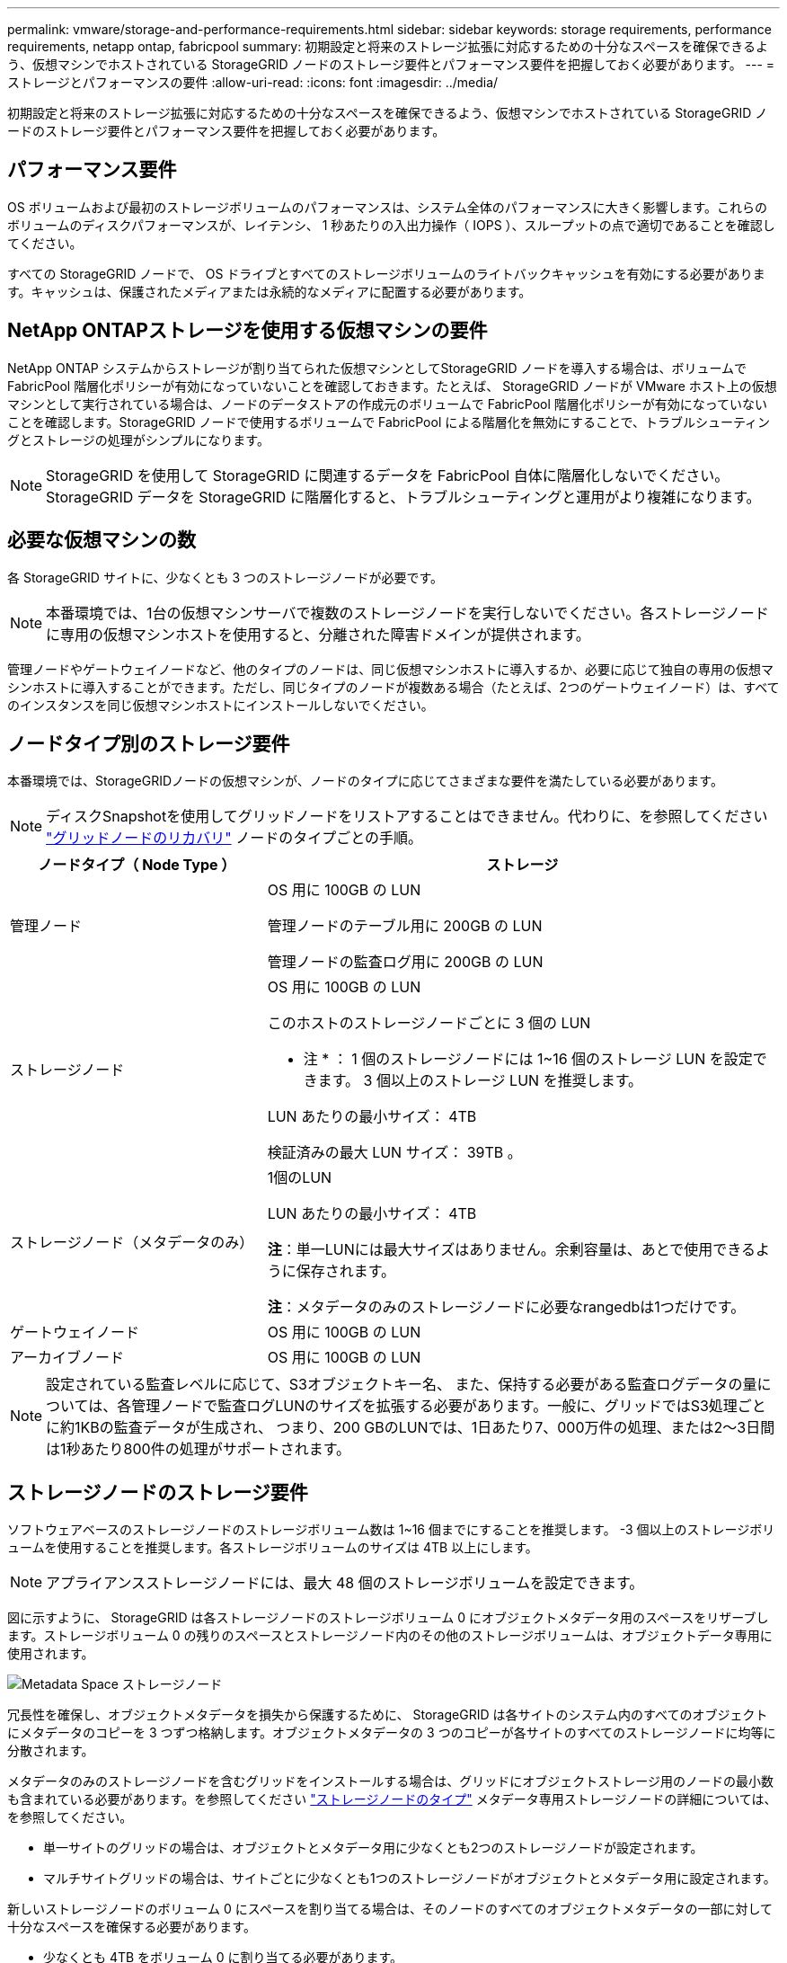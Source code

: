 ---
permalink: vmware/storage-and-performance-requirements.html 
sidebar: sidebar 
keywords: storage requirements, performance requirements, netapp ontap, fabricpool 
summary: 初期設定と将来のストレージ拡張に対応するための十分なスペースを確保できるよう、仮想マシンでホストされている StorageGRID ノードのストレージ要件とパフォーマンス要件を把握しておく必要があります。 
---
= ストレージとパフォーマンスの要件
:allow-uri-read: 
:icons: font
:imagesdir: ../media/


[role="lead"]
初期設定と将来のストレージ拡張に対応するための十分なスペースを確保できるよう、仮想マシンでホストされている StorageGRID ノードのストレージ要件とパフォーマンス要件を把握しておく必要があります。



== パフォーマンス要件

OS ボリュームおよび最初のストレージボリュームのパフォーマンスは、システム全体のパフォーマンスに大きく影響します。これらのボリュームのディスクパフォーマンスが、レイテンシ、 1 秒あたりの入出力操作（ IOPS ）、スループットの点で適切であることを確認してください。

すべての StorageGRID ノードで、 OS ドライブとすべてのストレージボリュームのライトバックキャッシュを有効にする必要があります。キャッシュは、保護されたメディアまたは永続的なメディアに配置する必要があります。



== NetApp ONTAPストレージを使用する仮想マシンの要件

NetApp ONTAP システムからストレージが割り当てられた仮想マシンとしてStorageGRID ノードを導入する場合は、ボリュームでFabricPool 階層化ポリシーが有効になっていないことを確認しておきます。たとえば、 StorageGRID ノードが VMware ホスト上の仮想マシンとして実行されている場合は、ノードのデータストアの作成元のボリュームで FabricPool 階層化ポリシーが有効になっていないことを確認します。StorageGRID ノードで使用するボリュームで FabricPool による階層化を無効にすることで、トラブルシューティングとストレージの処理がシンプルになります。


NOTE: StorageGRID を使用して StorageGRID に関連するデータを FabricPool 自体に階層化しないでください。StorageGRID データを StorageGRID に階層化すると、トラブルシューティングと運用がより複雑になります。



== 必要な仮想マシンの数

各 StorageGRID サイトに、少なくとも 3 つのストレージノードが必要です。


NOTE: 本番環境では、1台の仮想マシンサーバで複数のストレージノードを実行しないでください。各ストレージノードに専用の仮想マシンホストを使用すると、分離された障害ドメインが提供されます。

管理ノードやゲートウェイノードなど、他のタイプのノードは、同じ仮想マシンホストに導入するか、必要に応じて独自の専用の仮想マシンホストに導入することができます。ただし、同じタイプのノードが複数ある場合（たとえば、2つのゲートウェイノード）は、すべてのインスタンスを同じ仮想マシンホストにインストールしないでください。



== ノードタイプ別のストレージ要件

本番環境では、StorageGRIDノードの仮想マシンが、ノードのタイプに応じてさまざまな要件を満たしている必要があります。


NOTE: ディスクSnapshotを使用してグリッドノードをリストアすることはできません。代わりに、を参照してください link:../maintain/grid-node-recovery-procedures.html["グリッドノードのリカバリ"] ノードのタイプごとの手順。

[cols="1a,2a"]
|===
| ノードタイプ（ Node Type ） | ストレージ 


 a| 
管理ノード
 a| 
OS 用に 100GB の LUN

管理ノードのテーブル用に 200GB の LUN

管理ノードの監査ログ用に 200GB の LUN



 a| 
ストレージノード
 a| 
OS 用に 100GB の LUN

このホストのストレージノードごとに 3 個の LUN

* 注 * ： 1 個のストレージノードには 1~16 個のストレージ LUN を設定できます。 3 個以上のストレージ LUN を推奨します。

LUN あたりの最小サイズ： 4TB

検証済みの最大 LUN サイズ： 39TB 。



 a| 
ストレージノード（メタデータのみ）
 a| 
1個のLUN

LUN あたりの最小サイズ： 4TB

*注*：単一LUNには最大サイズはありません。余剰容量は、あとで使用できるように保存されます。

*注*：メタデータのみのストレージノードに必要なrangedbは1つだけです。



 a| 
ゲートウェイノード
 a| 
OS 用に 100GB の LUN



 a| 
アーカイブノード
 a| 
OS 用に 100GB の LUN

|===

NOTE: 設定されている監査レベルに応じて、S3オブジェクトキー名、 また、保持する必要がある監査ログデータの量については、各管理ノードで監査ログLUNのサイズを拡張する必要があります。一般に、グリッドではS3処理ごとに約1KBの監査データが生成され、 つまり、200 GBのLUNでは、1日あたり7、000万件の処理、または2～3日間は1秒あたり800件の処理がサポートされます。



== ストレージノードのストレージ要件

ソフトウェアベースのストレージノードのストレージボリューム数は 1~16 個までにすることを推奨します。 -3 個以上のストレージボリュームを使用することを推奨します。各ストレージボリュームのサイズは 4TB 以上にします。


NOTE: アプライアンスストレージノードには、最大 48 個のストレージボリュームを設定できます。

図に示すように、 StorageGRID は各ストレージノードのストレージボリューム 0 にオブジェクトメタデータ用のスペースをリザーブします。ストレージボリューム 0 の残りのスペースとストレージノード内のその他のストレージボリュームは、オブジェクトデータ専用に使用されます。

image::../media/metadata_space_storage_node.png[Metadata Space ストレージノード]

冗長性を確保し、オブジェクトメタデータを損失から保護するために、 StorageGRID は各サイトのシステム内のすべてのオブジェクトにメタデータのコピーを 3 つずつ格納します。オブジェクトメタデータの 3 つのコピーが各サイトのすべてのストレージノードに均等に分散されます。

メタデータのみのストレージノードを含むグリッドをインストールする場合は、グリッドにオブジェクトストレージ用のノードの最小数も含まれている必要があります。を参照してください link:../primer/what-storage-node-is.html#types-of-storage-nodes["ストレージノードのタイプ"] メタデータ専用ストレージノードの詳細については、を参照してください。

* 単一サイトのグリッドの場合は、オブジェクトとメタデータ用に少なくとも2つのストレージノードが設定されます。
* マルチサイトグリッドの場合は、サイトごとに少なくとも1つのストレージノードがオブジェクトとメタデータ用に設定されます。


新しいストレージノードのボリューム 0 にスペースを割り当てる場合は、そのノードのすべてのオブジェクトメタデータの一部に対して十分なスペースを確保する必要があります。

* 少なくとも 4TB をボリューム 0 に割り当てる必要があります。
+

NOTE: ストレージノードでストレージボリュームを 1 つしか使用していない場合に、そのボリュームに 4TB 以下を割り当てると、ストレージノードが起動時にストレージ読み取り専用状態になり、オブジェクトメタデータのみが格納される可能性があります。

+

NOTE: ボリューム0への割り当てが500GB未満の場合（非本番環境での使用のみ）は、ストレージボリュームの容量の10%がメタデータ用にリザーブされます。

* 新しいシステム（StorageGRID 11.6以降）をインストールし、各ストレージノードに128GB以上のRAMがある場合は、8TB以上をボリューム0に割り当てます。ボリューム 0 に大きな値を設定すると、各ストレージノードでメタデータに使用できるスペースが増加する可能性があります。
* サイトに複数のストレージノードを設定する場合は、可能であればボリューム 0 にも同じ設定を使用します。サイトにサイズが異なるストレージノードがある場合、ボリューム 0 が最も小さいストレージノードがそのサイトのメタデータ容量を決定します。


詳細については、を参照してください link:../admin/managing-object-metadata-storage.html["オブジェクトメタデータストレージを管理する"]。
